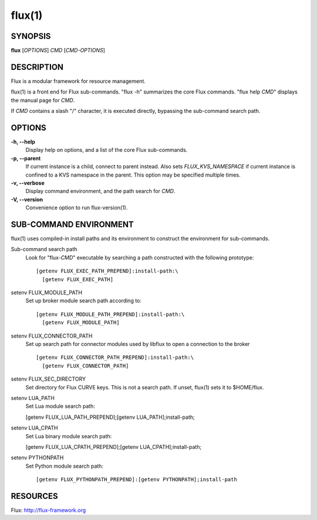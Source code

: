 =======
flux(1)
=======


SYNOPSIS
========

**flux** [*OPTIONS*] *CMD* [*CMD-OPTIONS*]


DESCRIPTION
===========

Flux is a modular framework for resource management.

flux(1) is a front end for Flux sub-commands.
"flux -h" summarizes the core Flux commands.
"flux help *CMD*" displays the manual page for *CMD*.

If *CMD* contains a slash "/" character, it is executed directly,
bypassing the sub-command search path.


OPTIONS
=======

**-h, --help**
   Display help on options, and a list of the core Flux sub-commands.

**-p, --parent**
   If current instance is a child, connect to parent instead. Also sets
   *FLUX_KVS_NAMESPACE* if current instance is confined to a KVS namespace
   in the parent. This option may be specified multiple times.

**-v, --verbose**
   Display command environment, and the path search for *CMD*.

**-V, --version**
   Convenience option to run flux-version(1).


SUB-COMMAND ENVIRONMENT
=======================

flux(1) uses compiled-in install paths and its environment
to construct the environment for sub-commands.

Sub-command search path
   Look for "flux-*CMD*" executable by searching a path constructed
   with the following prototype:

   ::

      [getenv FLUX_EXEC_PATH_PREPEND]:install-path:\
        [getenv FLUX_EXEC_PATH]

setenv FLUX_MODULE_PATH
   Set up broker module search path according to:

   ::

      [getenv FLUX_MODULE_PATH_PREPEND]:install-path:\
        [getenv FLUX_MODULE_PATH]

setenv FLUX_CONNECTOR_PATH
   Set up search path for connector modules used by libflux to open a connection
   to the broker

   ::

      [getenv FLUX_CONNECTOR_PATH_PREPEND]:install-path:\
        [getenv FLUX_CONNECTOR_PATH]

setenv FLUX_SEC_DIRECTORY
   Set directory for Flux CURVE keys. This is not a search path.
   If unset, flux(1) sets it to $HOME/flux.

setenv LUA_PATH
   Set Lua module search path:

   [getenv FLUX_LUA_PATH_PREPEND];[getenv LUA_PATH];install-path;

setenv LUA_CPATH
   Set Lua binary module search path:

   [getenv FLUX_LUA_CPATH_PREPEND];[getenv LUA_CPATH];install-path;

setenv PYTHONPATH
   Set Python module search path:

   ::

      [getenv FLUX_PYTHONPATH_PREPEND]:[getenv PYTHONPATH];install-path


RESOURCES
=========

Flux: http://flux-framework.org

